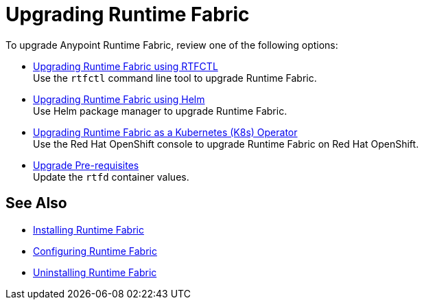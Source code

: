= Upgrading Runtime Fabric 

To upgrade Anypoint Runtime Fabric, review one of the following options:

* xref:upgrade-self-managed.adoc[Upgrading Runtime Fabric using RTFCTL] +
Use the `rtfctl` command line tool to upgrade Runtime Fabric.
* xref:upgrade-helm.adoc[Upgrading Runtime Fabric using Helm] +
Use Helm package manager to upgrade Runtime Fabric.
* xref:upgrade-openshift.adoc[Upgrading Runtime Fabric as a Kubernetes (K8s) Operator] +
Use the Red Hat OpenShift console to upgrade Runtime Fabric on Red Hat OpenShift.
* xref:upgrade-pre-requisites.adoc[Upgrade Pre-requisites] +
Update the `rtfd` container values.

== See Also

* xref:install-index.adoc[Installing Runtime Fabric]
* xref:configuring-runtime-fabric.adoc[Configuring Runtime Fabric]
* xref:uninstall-self.adoc[Uninstalling Runtime Fabric]